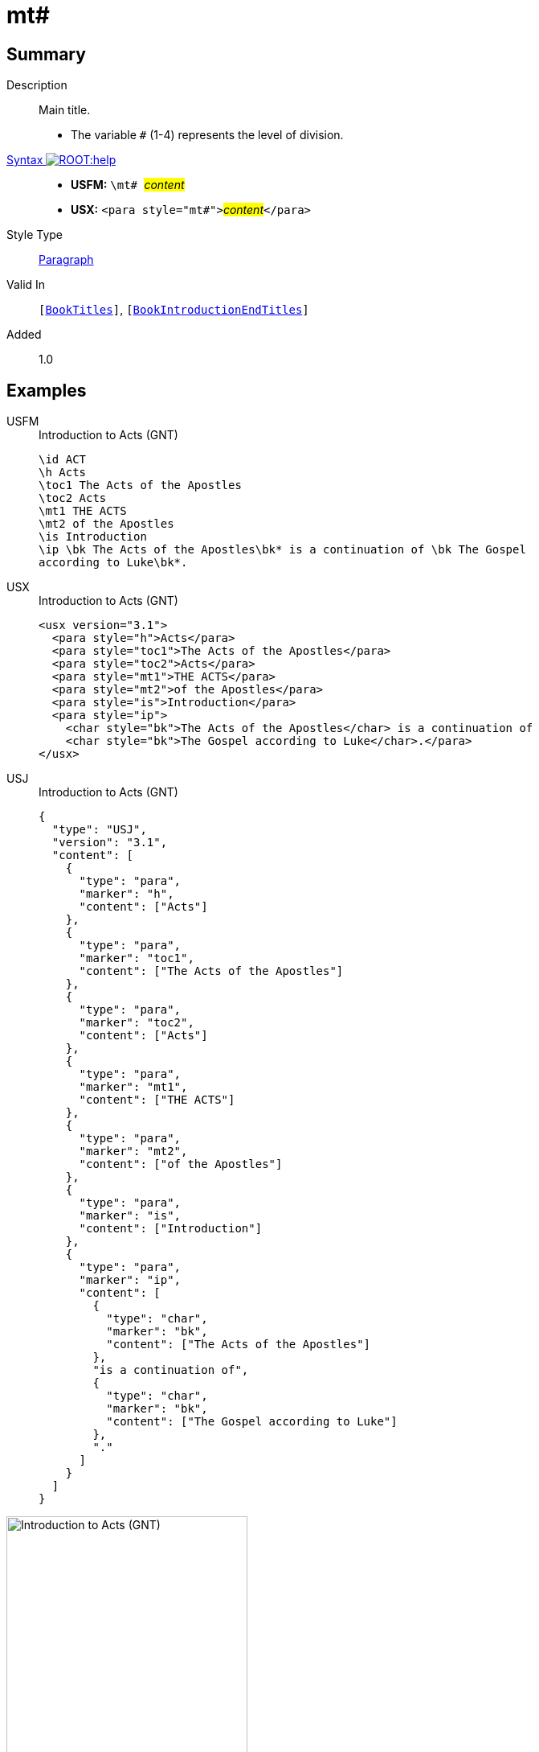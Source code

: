 = mt#
:description: Main title
:url-repo: https://github.com/usfm-bible/tcdocs/blob/main/markers/para/mt.adoc
:noindex:
ifndef::localdir[]
:source-highlighter: rouge
:localdir: ../
endif::[]
:imagesdir: {localdir}/images

// tag::public[]

== Summary

Description:: Main title.
* The variable `#` (1-4) represents the level of division.
xref:ROOT:syntax-docs.adoc#_syntax[Syntax image:ROOT:help.svg[]]::
* *USFM:* ``++\mt# ++``#__content__#
* *USX:* ``++<para style="mt#">++``#__content__#``++</para>++``
Style Type:: xref:para:index.adoc[Paragraph]
Valid In:: `[xref:doc:index.adoc#doc-book-titles[BookTitles]]`, `[xref:doc:index.adoc#doc-book-intro-end-titles[BookIntroductionEndTitles]]`
// tag::spec[]
Added:: 1.0
// end::spec[]

== Examples

[tabs]
======
USFM::
+
.Introduction to Acts (GNT)
[source#src-usfm-para-mt_1,usfm,highlight=5..6]
----
\id ACT
\h Acts
\toc1 The Acts of the Apostles
\toc2 Acts
\mt1 THE ACTS
\mt2 of the Apostles
\is Introduction
\ip \bk The Acts of the Apostles\bk* is a continuation of \bk The Gospel 
according to Luke\bk*.
----
USX::
+
.Introduction to Acts (GNT)
[source#src-usx-para-mt_1,xml,highlight=5..6]
----
<usx version="3.1">
  <para style="h">Acts</para>
  <para style="toc1">The Acts of the Apostles</para>
  <para style="toc2">Acts</para>
  <para style="mt1">THE ACTS</para>
  <para style="mt2">of the Apostles</para>
  <para style="is">Introduction</para>
  <para style="ip">
    <char style="bk">The Acts of the Apostles</char> is a continuation of 
    <char style="bk">The Gospel according to Luke</char>.</para>
</usx>
----
USJ::
+
.Introduction to Acts (GNT)
[source#src-usj-para-mt_1,json,highlight=]
----
{
  "type": "USJ",
  "version": "3.1",
  "content": [
    {
      "type": "para",
      "marker": "h",
      "content": ["Acts"]
    },
    {
      "type": "para",
      "marker": "toc1",
      "content": ["The Acts of the Apostles"]
    },
    {
      "type": "para",
      "marker": "toc2",
      "content": ["Acts"]
    },
    {
      "type": "para",
      "marker": "mt1",
      "content": ["THE ACTS"]
    },
    {
      "type": "para",
      "marker": "mt2",
      "content": ["of the Apostles"]
    },
    {
      "type": "para",
      "marker": "is",
      "content": ["Introduction"]
    },
    {
      "type": "para",
      "marker": "ip",
      "content": [
        {
          "type": "char",
          "marker": "bk",
          "content": ["The Acts of the Apostles"]
        },
        "is a continuation of",
        {
          "type": "char",
          "marker": "bk",
          "content": ["The Gospel according to Luke"]
        },
        "."
      ]
    }
  ]
}
----
======

image::para/mt_1.jpg[Introduction to Acts (GNT),300]

[tabs]
======
USFM::
+
.Introduction to John (GNT)
[source#src-usfm-para-mt_2,usfm,highlight=4..6]
----
\h John
\toc1 The Gospel according to John
\toc2 John
\mt2 The Gospel
\mt3 according to
\mt1 JOHN
\is Introduction
----
USX::
+
.Introduction to John (GNT)
[source#src-usx-para-mt_2,xml,highlight=4..6]
----
<para style="h">John</para>
<para style="toc1">The Gospel according to John</para>
<para style="toc2">John</para>
<para style="mt2">The Gospel</para>
<para style="mt3">according to</para>
<para style="mt1">JOHN</para>
<para style="is">Introduction</para>
----
======

image::para/mt_2.jpg[Introduction to John (GNT),300]

== Properties

TextType:: Title
TextProperties:: paragraph, publishable, vernacular, level_#

== Publication Issues

// end::public[]

== Discussion
